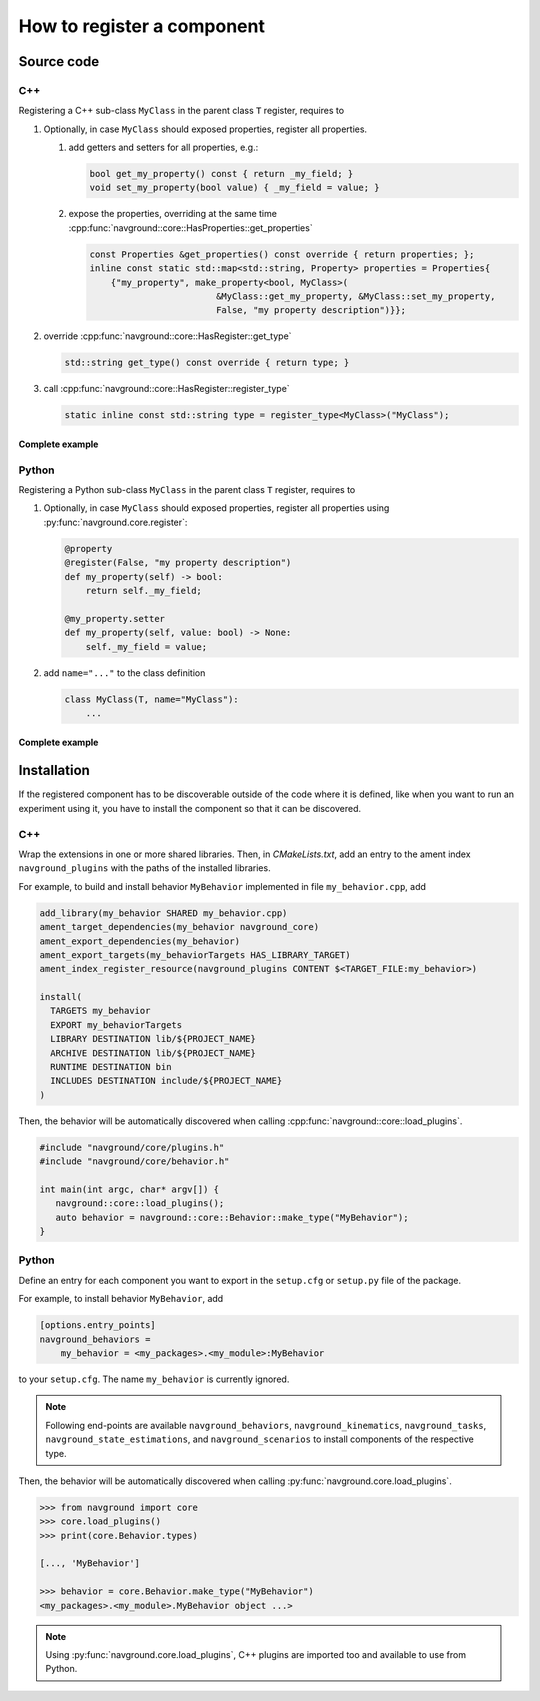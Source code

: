 ===========================
How to register a component
===========================

Source code
===========

C++
---

Registering a C++ sub-class ``MyClass`` in the parent class ``T``  register, requires to

#. Optionally, in case ``MyClass`` should exposed properties, register all properties.

   #. add getters and setters for all properties, e.g.:

      .. code-block:: c++

         bool get_my_property() const { return _my_field; }
         void set_my_property(bool value) { _my_field = value; }

   #. expose the properties, overriding at the same time 
      :cpp:func:`navground::core::HasProperties::get_properties`

      .. code-block:: c++

         const Properties &get_properties() const override { return properties; };
         inline const static std::map<std::string, Property> properties = Properties{
             {"my_property", make_property<bool, MyClass>(
                                 &MyClass::get_my_property, &MyClass::set_my_property,
                                 False, "my property description")}};


#. override :cpp:func:`navground::core::HasRegister::get_type`

   .. code-block:: c++
        
      std::string get_type() const override { return type; }
    

#. call :cpp:func:`navground::core::HasRegister::register_type` 

   .. code-block:: c++

      static inline const std::string type = register_type<MyClass>("MyClass");


Complete example
^^^^^^^^^^^^^^^^

.. code-block:: c++
    :linenos:

    class MyClass(T) {
     public:
      MyClass() : T(), _my_field(False) {}
      bool get_my_property() const { return _my_field; }
      void set_my_property(bool value) { _my_field = value; }
      const Properties &get_properties() const override { return properties; };
      inline const static std::map<std::string, Property> properties = Properties{
          {"my_property", make_property<bool, MyClass>(
                              &MyClass::get_my_property, &MyClass::set_my_property,
                              False, "my property description")}};
      std::string get_type() const override { return type; }
      static inline const std::string type = register_type<MyClass>("MyClass");
    
     private:
      bool _my_field;
    };


Python
------

Registering a Python sub-class ``MyClass`` in the parent class ``T``  register, requires to

#. Optionally, in case ``MyClass`` should exposed properties, register all properties using :py:func:`navground.core.register`:

   .. code-block:: python
   
      @property
      @register(False, "my property description")
      def my_property(self) -> bool:
          return self._my_field;
    
      @my_property.setter
      def my_property(self, value: bool) -> None:
          self._my_field = value;

#. add ``name="..."`` to the class definition

   .. code-block:: python

      class MyClass(T, name="MyClass"):
          ...

Complete example
^^^^^^^^^^^^^^^^

.. code-block:: python
    :linenos:

    from navground.core import register
    
    
    class MyClass(T, name="MyClass"):
    
        def __init__(self):
            super().__init__()
            self._my_field = False
    
        @property
        @register(False, "my property description")
        def my_property(self) -> bool:
            return self._my_field
       
        @my_property.setter
        def my_property(self, value: bool) -> None:
            self._my_field = value


Installation
============

If the registered component has to be discoverable outside of the code where it is defined, like when you want to run an experiment using it, you have to install the component so that it can be discovered.

.. 
   warning::

    Currently installing is only supported for Python components. 
    Support for C++ components is in progress. 


C++
---

Wrap the extensions in one or more shared libraries. Then, 
in `CMakeLists.txt`, add an entry to the ament index ``navground_plugins`` with
the paths of the installed libraries.

For example, to build and install behavior ``MyBehavior`` implemented in file ``my_behavior.cpp``, add

.. code-block:: cmake

   add_library(my_behavior SHARED my_behavior.cpp)
   ament_target_dependencies(my_behavior navground_core)
   ament_export_dependencies(my_behavior)
   ament_export_targets(my_behaviorTargets HAS_LIBRARY_TARGET)
   ament_index_register_resource(navground_plugins CONTENT $<TARGET_FILE:my_behavior>)  

   install(
     TARGETS my_behavior
     EXPORT my_behaviorTargets
     LIBRARY DESTINATION lib/${PROJECT_NAME}
     ARCHIVE DESTINATION lib/${PROJECT_NAME}
     RUNTIME DESTINATION bin
     INCLUDES DESTINATION include/${PROJECT_NAME}
   )

Then, the behavior will be automatically discovered when calling :cpp:func:`navground::core::load_plugins`.

.. code-block:: C++

   #include "navground/core/plugins.h"
   #include "navground/core/behavior.h"

   int main(int argc, char* argv[]) {
      navground::core::load_plugins();
      auto behavior = navground::core::Behavior::make_type("MyBehavior");
   }

   
Python
------

Define an entry for each component you want to export in the ``setup.cfg`` or ``setup.py`` file of the package.

For example, to install behavior ``MyBehavior``, add 

.. code-block::

   [options.entry_points]
   navground_behaviors = 
       my_behavior = <my_packages>.<my_module>:MyBehavior

to your ``setup.cfg``. The name ``my_behavior`` is currently ignored.

.. note::
    
   Following end-points are available ``navground_behaviors``, ``navground_kinematics``, ``navground_tasks``, 
   ``navground_state_estimations``, and ``navground_scenarios`` to install components of the respective type.



Then, the behavior will be automatically discovered when calling :py:func:`navground.core.load_plugins`.

.. code-block:: python

   >>> from navground import core
   >>> core.load_plugins()
   >>> print(core.Behavior.types)

   [..., 'MyBehavior']

   >>> behavior = core.Behavior.make_type("MyBehavior")
   <my_packages>.<my_module>.MyBehavior object ...>


.. note::

   Using :py:func:`navground.core.load_plugins`, C++ plugins are imported too and available to use from Python.


